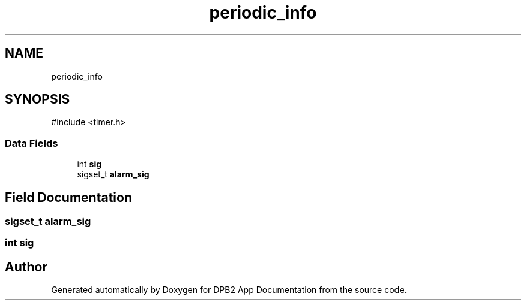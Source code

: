 .TH "periodic_info" 3 "Version 1.0.0" "DPB2 App Documentation" \" -*- nroff -*-
.ad l
.nh
.SH NAME
periodic_info
.SH SYNOPSIS
.br
.PP
.PP
\fR#include <timer\&.h>\fP
.SS "Data Fields"

.in +1c
.ti -1c
.RI "int \fBsig\fP"
.br
.ti -1c
.RI "sigset_t \fBalarm_sig\fP"
.br
.in -1c
.SH "Field Documentation"
.PP 
.SS "sigset_t alarm_sig"

.SS "int sig"


.SH "Author"
.PP 
Generated automatically by Doxygen for DPB2 App Documentation from the source code\&.
